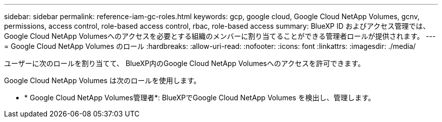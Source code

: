 ---
sidebar: sidebar 
permalink: reference-iam-gc-roles.html 
keywords: gcp, google cloud, Google Cloud NetApp Volumes, gcnv, permissions, access control, role-based access control, rbac, role-based access 
summary: BlueXP ID およびアクセス管理では、Google Cloud NetApp Volumesへのアクセスを必要とする組織のメンバーに割り当てることができる管理者ロールが提供されます。 
---
= Google Cloud NetApp Volumes のロール
:hardbreaks:
:allow-uri-read: 
:nofooter: 
:icons: font
:linkattrs: 
:imagesdir: ./media/


[role="lead"]
ユーザーに次のロールを割り当てて、 BlueXP内のGoogle Cloud NetApp Volumesへのアクセスを許可できます。

Google Cloud NetApp Volumes は次のロールを使用します。

* * Google Cloud NetApp Volumes管理者*: BlueXPでGoogle Cloud NetApp Volumes を検出し、管理します。

